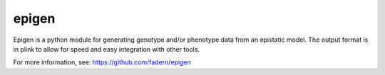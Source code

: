 ====
epigen
====

Epigen is a python module for generating genotype and/or phenotype data
from an epistatic model. The output format is in plink to allow for
speed and easy integration with other tools.

For more information, see: https://github.com/fadern/epigen
